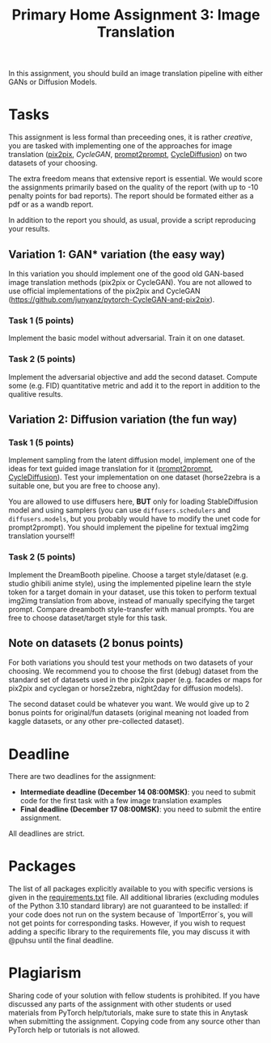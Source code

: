 #+title: Primary Home Assignment 3: Image Translation

In this assignment, you should build an image translation
pipeline with either GANs or Diffusion Models.

* Tasks
This assignment is less formal than preceeding ones, it is rather
/creative/, you are tasked with implementing one of the approaches for
image translation ([[https://arxiv.org/abs/1611.07004][pix2pix]], [[todo][CycleGAN]], [[https://arxiv.org/abs/2208.01626][prompt2prompt]], [[https://arxiv.org/abs/2210.05559][CycleDiffusion]])
on two datasets of your choosing.

The extra freedom means that extensive report is essential. We would score
the assignments primarily based on the quality of the report (with up to
-10 penalty points for bad reports). The report should be formated
either as a pdf or as a wandb report.

In addition to the report you should, as usual, provide a script
reproducing your results.

** Variation 1: GAN* variation (the easy way)
In this variation you should implement one of the good old GAN-based
image translation methods (pix2pix or CycleGAN). You are not allowed
to use official implementations of the pix2pix and CycleGAN
(https://github.com/junyanz/pytorch-CycleGAN-and-pix2pix).

*** Task 1 (5 points)
Implement the basic model without adversarial. Train it on one
dataset. 

*** Task 2 (5 points)
Implement the adversarial objective and add the second
dataset. Compute some (e.g. FID) quantitative metric and add it to the
report in addition to the qualitive results.

** Variation 2: Diffusion variation (the fun way)

*** Task 1 (5 points)
Implement sampling from the latent diffusion model, implement one of
the ideas for text guided image translation for it ([[https://arxiv.org/abs/2208.01626][prompt2prompt]],
[[https://arxiv.org/abs/2210.05559][CycleDiffusion]]). Test your implementation on one dataset (horse2zebra
is a suitable one, but you are free to choose any).

You are allowed to use diffusers here, *BUT* only for loading
StableDiffusion model and using samplers (you can use
=diffusers.schedulers= and =diffusers.models=, but you probably would
have to modify the unet code for prompt2prompt). You should implement
the pipeline for textual img2img translation yourself!

*** Task 2 (5 points)
Implement the DreamBooth pipeline. Choose a target style/dataset
(e.g. studio ghibili anime style), using the implemented pipeline
learn the style token for a target domain in your dataset, use this
token to perform textual img2img translation from above, instead of
manually specifying the target prompt. Compare dreamboth style-transfer with manual
prompts. You are free to choose dataset/target style for this task.

** Note on datasets (2 bonus points)

For both variations you should test your methods on two datasets of
your choosing. We recommend you to choose the first (debug) dataset
from the standard set of datasets used in the pix2pix paper
(e.g. facades or maps for pix2pix and cyclegan or horse2zebra, night2day
for diffusion models).

The second dataset could be whatever you want. We would give up to 2
bonus points for original/fun datasets (original meaning not loaded from
kaggle datasets, or any other pre-collected dataset).

* Deadline
There are two deadlines for the assignment:
- *Intermediate deadline (December 14 08:00MSK)*: you need to submit
  code for the first task with a few image translation examples
- *Final deadline (December 17 08:00MSK)*: you need to submit the entire assignment.
All deadlines are strict.

* Packages
The list of all packages explicitly available to you with specific
versions is given in the [[./requirements.txt][requirements.txt]] file.
All additional libraries (excluding modules of the Python 3.10
standard library) are not guaranteed to be installed: if your code
does not run on the system because of `ImportError`s, you will not get
points for corresponding tasks.  However, if you wish to request
adding a specific library to the requirements file, you may discuss it
with @puhsu until the final deadline.

* Plagiarism
Sharing code of your solution with fellow students is prohibited.  If
you have discussed any parts of the assignment with other students or
used materials from PyTorch help/tutorials, make sure to state this in
Anytask when submitting the assignment.  Copying code from any source
other than PyTorch help or tutorials is not allowed.


